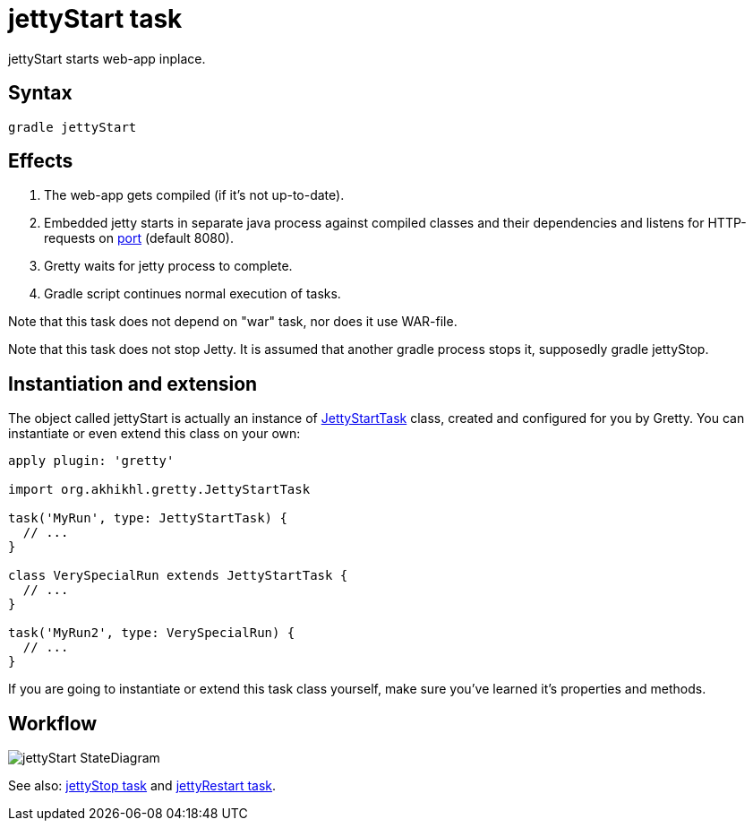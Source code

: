 = jettyStart task

jettyStart starts web-app inplace.

== Syntax

[source,bash]
----
gradle jettyStart
----

== Effects
.  The web-app gets compiled (if it's not up-to-date).
.  Embedded jetty starts in separate java process against compiled
classes and their dependencies and listens for HTTP-requests on
link:Gretty-configuration#port[port] (default 8080).
.  Gretty waits for jetty process to complete.
.  Gradle script continues normal execution of tasks.

Note that this task does not depend on "war" task, nor does it use WAR-file.

Note that this task does not stop Jetty. It is assumed that another
gradle process stops it, supposedly +gradle jettyStop+.

== Instantiation and extension

The object called jettyStart is actually an instance of link:Gretty-task-classes#jettystarttask[JettyStartTask] class, created and configured for you by Gretty. You can instantiate or even extend this class on your own:

[source,groovy]
----
apply plugin: 'gretty'

import org.akhikhl.gretty.JettyStartTask

task('MyRun', type: JettyStartTask) {
  // ...
}

class VerySpecialRun extends JettyStartTask {
  // ...
}

task('MyRun2', type: VerySpecialRun) {
  // ...
}
----

If you are going to instantiate or extend this task class yourself, make sure you've learned it's properties and methods.

== Workflow

image::http://akhikhl.github.io/gretty/media/jettyStart_StateDiagram.svg[]

See also: link:jettyStop-task[jettyStop task] and link:jettyRestart-task[jettyRestart task].
